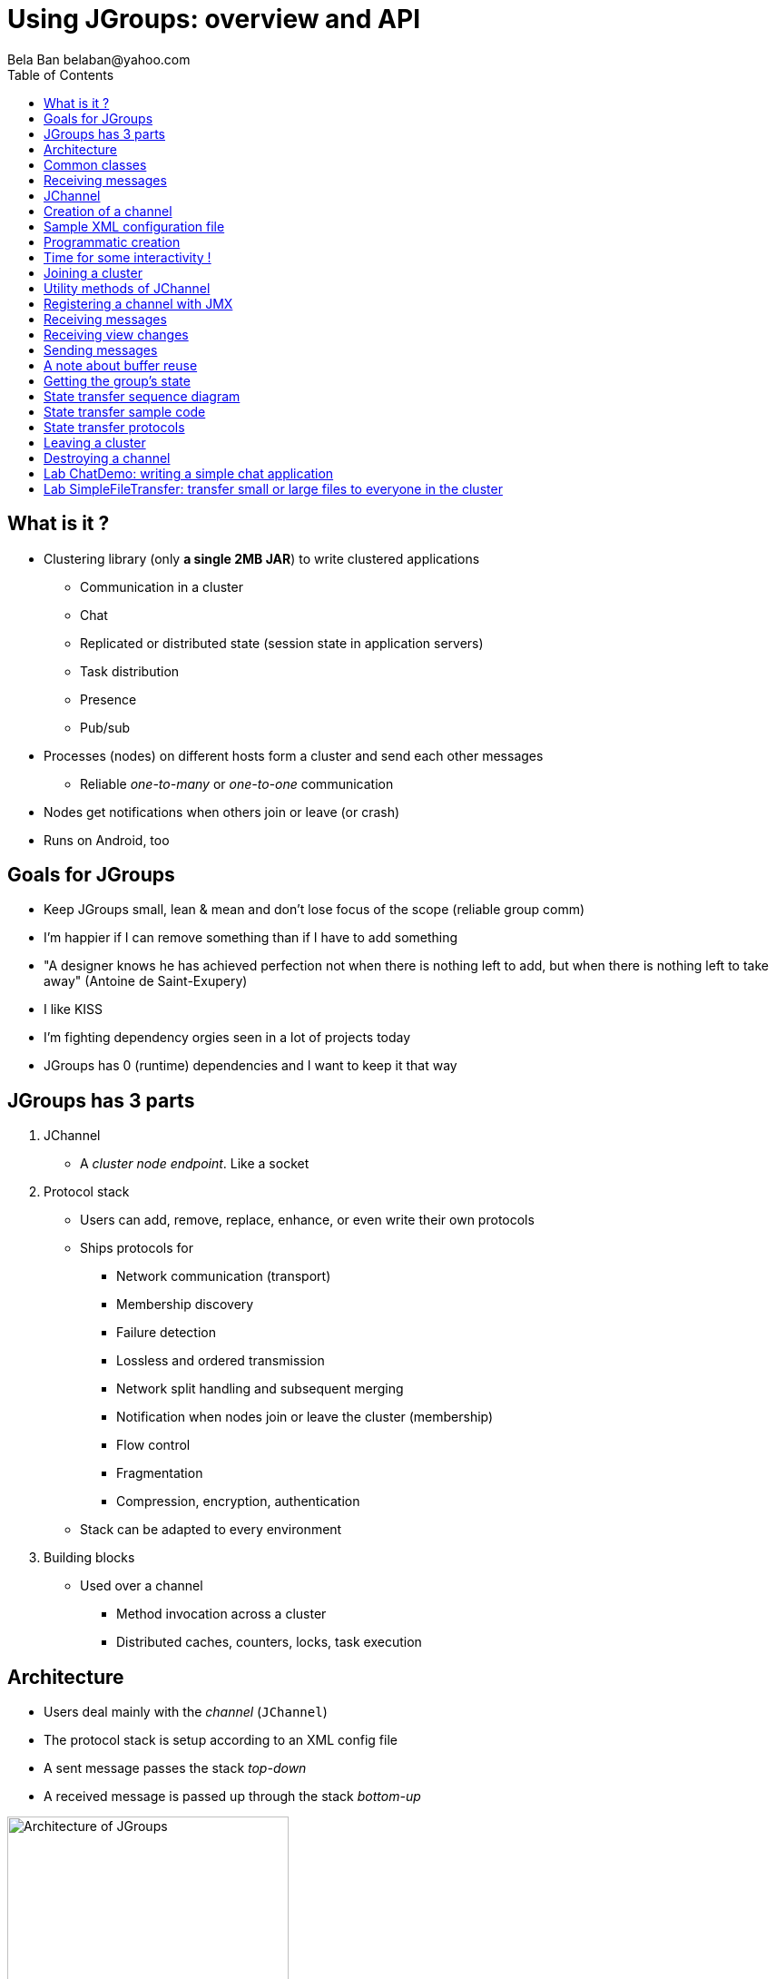 

Using JGroups: overview and API
===============================
:author: Bela Ban belaban@yahoo.com
:backend: deckjs
:deckjs_transition: fade
:navigation:
:deckjs_theme: web-2.0
:deckjs_transition: fade
:goto:
:menu:
:toc:
:status:



What is it ?
------------
* Clustering library (only *a single 2MB JAR*) to write clustered applications
** Communication in a cluster
** Chat
** Replicated or distributed state (session state in application servers)
** Task distribution
** Presence
** Pub/sub
* Processes (nodes) on different hosts form a cluster and send each other messages
** Reliable _one-to-many_ or _one-to-one_ communication
* Nodes get notifications when others join or leave (or crash)
* Runs on Android, too


Goals for JGroups
-----------------
* Keep JGroups small, lean & mean and don't lose focus of the scope (reliable group comm)
* I'm happier if I can remove something than if I have to add something
* "A designer knows he has achieved perfection not when there is nothing left to add, but when there is nothing left
   to take away" (Antoine de Saint-Exupery)
* I like KISS
* I'm fighting dependency orgies seen in a lot of projects today
* JGroups has 0 (runtime) dependencies and I want to keep it that way




JGroups has 3 parts
-------------------
. JChannel
* A _cluster node endpoint_. Like a socket

. Protocol stack
* Users can add, remove, replace, enhance, or even write their own protocols
* Ships protocols for
** Network communication (transport)
** Membership discovery
** Failure detection
** Lossless and ordered transmission
** Network split handling and subsequent merging
** Notification when nodes join or leave the cluster (membership)
** Flow control
** Fragmentation
** Compression, encryption, authentication
* Stack can be adapted to every environment

. Building blocks
* Used over a channel
** Method invocation across a cluster
** Distributed caches, counters, locks, task execution



Architecture
------------
* Users deal mainly with the _channel_ (`JChannel`)
* The protocol stack is setup according to an XML config file
* A sent message passes the stack _top-down_
* A received message is passed up through the stack _bottom-up_

image::../images/arch.png[Architecture of JGroups,width="60%",align=left,valign=top]


Common classes
--------------
* `Address`
** Identifies a node (=member) in a cluster
** Can be used as destination to send a message to a node
** A node's address can be retrieved from the channel: `JChannel.getAddress()`

* `View`
** List of addresses, lists all cluster nodes
** Order is the same in all nodes
** Example: `A[4] (2) [A, B]`
*** View was created by (coordinator) A and the current cluster contains A and B

* `Message`
** This is sent and received by cluster nodes
** Destination and sender's addresses
*** Destination == null: send to entire cluster
** Payload (`byte[]` buffer)
** Flags
** Headers (used mainly by protocols to add information, e.g. sequence numbers)
* Example:

[source,java]
----
// "hello" is serialized into a byte[] buffer
Message msg=new Message(null, "hello")
                .setFlag(Message.Flag.OOB); // set flag OOB
channel.send(msg);
----

Receiving messages
------------------
* The _push model_ is used
* Callbacks are used to receive messages and view changes
* Users typically extend `ReceiverAdapter` and override `receive()` and `viewAccepted()`:

[source,java]
----
public void receive(Message msg) {
    Address sender=msg.getSrc();
    String greeting=(String)msg.getObject();
    System.out.println("received " + greeting + " from " + sender);
}

public void viewAccepted(View view) {
    System.out.println("received view " + view);
}
----



JChannel
--------
* A `JChannel` is used to represent a cluster node
* Simple API: create, connect, send / receive, disconnect, destroy
* Example:

[source,java]
----
// Create a channel, name it "A":
JChannel ch=new JChannel("/home/bela/udp.xml").name("A");

// Add a receiver to receive messages:
ch.setReceiver(new ReceiverAdapter() {
    public void receive(Message msg) {
        System.out.printf("msg from %s: %s\n", msg.getSrc(), msg.getObject());
    }
});

// Join the cluster "demo-cluster":
ch.connect("demo-cluster");

// Send a message to all nodes (including myself):
Message msg=new Message(null, "hello world");
ch.send(msg);

// Disconnect and close the channel:
ch.close();
----


Creation of a channel
---------------------
* There are a number of constructors available:

[source,java]
----
public JChannel(); // creates a default channel (uses udp.xml)
public JChannel(File properties); // from a file
public JChannel(Element el); // from a DOM element
public JChannel(URL url); // from a URL
public JChannel(String props); // config file on the classpath
public JChannel(InputStream input); // input stream
public JChannel(Protocol ... protocols); // programmatic creation
public JChannel(Collection<Protocol> protocols);
public JChannel(JChannel ch); // from another channel
----



Sample XML configuration file
-----------------------------
* _Bottom-up_: `UDP` is the transport protocol, `FRAG2` is the top protocol
* Attributes configure the protocols, e.g. `mcast_port` in `UDP`
* Attributes can use variables, e.g. `${jgroups.udp.mcast_port:45588}`
** System property `-Djgroups.udp.mcast_port=60000` overrides the (default) value of `45588`

[source,xml]
----
<config xmlns="urn:org:jgroups"
        xmlns:xsi="http://www.w3.org/2001/XMLSchema-instance"
        xsi:schemaLocation="urn:org:jgroups http://www.jgroups.org/schema/jgroups.xsd">
    <UDP mcast_port="${jgroups.udp.mcast_port:45588}" />
    <PING />
    <MERGE3 max_interval="30000"
            min_interval="10000"/>
    <FD_SOCK/>
    <FD_ALL/>
    <VERIFY_SUSPECT timeout="1500"  />
    <pbcast.NAKACK2 xmit_interval="500"
                    use_mcast_xmit="false"/>
    <UNICAST3 xmit_interval="500"
              conn_expiry_timeout="0" />
    <pbcast.STABLE desired_avg_gossip="50000"
                   max_bytes="4M"/>
    <pbcast.GMS print_local_addr="true" join_timeout="2000"
                view_bundling="true"/>
    <UFC max_credits="2M" min_threshold="0.4"/>
    <MFC max_credits="2M" min_threshold="0.4"/>
    <FRAG2 frag_size="60K"  />
</config>
----


Programmatic creation
---------------------
* A channel can also be created without any XML config file, ie. programmatically:

[source,java]
----
Protocol[] prot_stack={
          new UDP().setValue("bind_addr", InetAddress.getByName("127.0.0.1")),
          new PING(),
          new MERGE3(),
          new FD_SOCK(),
          new FD_ALL(),
          new VERIFY_SUSPECT(),
          new BARRIER(),
          new NAKACK2(),
          new UNICAST3(),
          new STABLE(),
          new GMS(),
          new UFC(),
          new MFC(),
          new FRAG2()}; // <1>
JChannel ch=new JChannel(prot_stack) // <2>
            .name("A"); // <3>
----
<1> First, an array of protocols is created.
<2> Next, the `JChannel` constructor which accepts the protocols array is called
<3> Finally, the channel is given a logical name ("A")


Time for some interactivity !
-----------------------------
* Start a Groovy shell:
** `cd workshop/bin`
** Modify `run.sh` or `run.bat`: set `BIND_ADDR` to the IP of the network interface to be used)
** `./groovy-shell.sh` (or `groovy-shell.bat`)
* Create a channel:
----
  groovy:000> ch=new JChannel("config.xml").name("A");
  ===> org.jgroups.JChannel@609640d5
----
* Alternative (uses `init.groovy`):
----
groovy:000> ch=createChannel("A");
===> org.jgroups.JChannel@44a2b17b
----



Joining a cluster
-----------------
* When a client wants to join a cluster, it _connects_ to a channel giving the name of the cluster to be joined:

[source,java]
----
public void connect(String cluster_name) throws Exception;
----
* `cluster_name` is the name of the cluster to be joined
** All channels that call `connect()` with the same name form a cluster
* Messages sent on any channel in the cluster will be received by all members (including the one who sent it)
** Local delivery can be turned off using `setDiscardOwnMessages(true)`.          
* The `connect()` method returns as soon as the new member has joined successfully
* If there are no other members, then a new cluster is created and the member joins it as first member. 
** The first member of a cluster becomes its _coordinator_.
** A coordinator is in charge of installing new views whenever the membership changes
* A node can join only one cluster at a time
----
  groovy:000> ch.connect("demo");
----



Utility methods of JChannel
---------------------------
* Getting the address of a node: `getAddress()`
* Getting the name of the cluster which a node joined: `getClusterName()`
* Getting the current view of a node: `getView()`
* Getting the logical name of a node: `getName()`
* Misc: `isOpen()`, `isConnected()`, `isClosed()`
* Use tab-completion of groovy-shell to find more methods


Registering a channel with JMX
------------------------------
* A channel can expose its operations and attributes via JMX:

[source,java]
----
JChannel ch=...
ch.connect("cluster");
Util.registerChannel((JChannel)ch, "jgroups");
----

* Attributes and operations can be accessed with a JMX client, e.g. `jconsole`:

image::../images/jconsole.png[jconsole,width="60%"]


Receiving messages
------------------
* Method `receive()` in ReceiverAdapter (or Receiver) can be overridden to receive messages:

[source,java]
----
public void receive(Message msg);
----

* A Receiver can be registered with a channel using `JChannel.setReceiver()`. All received messages
will invoke callbacks on the registered receiver:

[source,java]
----
JChannel ch=new JChannel();
ch.setReceiver(new ReceiverAdapter() {
    public void receive(Message msg) {
        System.out.println("received message " + msg);
    }
    public void viewAccepted(View v) {
        System.out.println("received view " + v);
    }
});
ch.connect("MyCluster");
----

----
  groovy:000> ch.setReceiver(new SampleReceiver());
----



Receiving view changes
----------------------
* As shown above, the `viewAccepted()` callback of ReceiverAdapter can be used
to get notified when a cluster membership change occurs. The receiver needs to be set via
`JChannel.setReceiver()`.

NOTE:
Code in callbacks must avoid anything that takes a lot of time, or blocks; JGroups
invokes this callback as part of the view installation, and if this user code blocks,
the view installation would block, too.


Sending messages
----------------
* JChannel has a number of `send()` methods:

[source,java]
----
public void send(Message msg) throws Exception; // <1>
public void send(Address dst, Serializable obj) throws Exception; // <2>
public void send(Address dst, byte[] buf) throws Exception; // <3>
public void send(Address dst, byte[] buf, int off, int len) throws Exception; // <4>
----
<1> Accepts a message as parameter. The message's destination should either be the address of the
receiver (unicast) or null (multicast). When the destination is null, the message will be sent to all members
of the cluster (including itself). 
<2> The object will be serialized into a `byte[]` buffer and set as the message's payload.
<3> The payload is defined directly
<4> Same as above, but allows for definition of length and offset of the payload into a buffer

----
  groovy:000> ch.send(null, "hello world");
----


A note about buffer reuse
-------------------------
* Typical (incorrect) code:

[source,java]
----
protected void sendFile() throws Exception {
    FileInputStream in=new FileInputStream(filename);
    byte[] buf=new byte[8096];
    for(;;) {
        int bytes=in.read(buf);
        if(bytes == -1)
            break;
        channel.send(new Message(null, buf, 0, bytes));
    }
}
----
* Buffer `buf` is reused and can get overwritten with new data while JGroups
** queues the message in a bundler and sends multiple messages as a message batch
** possibly retransmits the message if not received by the receiver(s); retransmitting the changed buffer
* Correct: move `buf` into the for loop



Getting the group's state
-------------------------
* Frequently clusters have _shared state_, ie. every node has the same local state, and updates are propagated
across the cluster to all nodes, which then update their local state
* State can be anything, e.g. a hashmap that stores servlet session data
* A newly joined member may want to retrieve the state of the cluster before starting work. This is done
with `getState()`:

[source,java]
----
public void getState(Address target, long timeout) throws Exception;
----

* This method requests the state from the coordinator (target == null)
** If a timeout (ms) elapses before the state has been fully fetched, an exception will be thrown
** A timeout of 0 waits until the entire state has been transferred.
* To participate in state transfer, both state provider and state requester have to override the
following methods in `ReceiverAdapter`:

[source,java]
----
public void getState(OutputStream output) throws Exception;
public void setState(InputStream input) throws Exception;
----

* Method `getState()` is invoked on the _state provider_ (usually the coordinator)
** It needs to write its state to the output stream given.
* The `setState()` method is invoked on the __state requester__; this is the member
which called `JChannel.getState()`
** It needs to read its state from the input stream and set its
internal state to it.
            

State transfer sequence diagram
-------------------------------
* In a cluster consisting of A, B and C, with D joining the cluster and calling `Channel.getState()`, the
following sequence of callbacks happens:               
** D calls `JChannel.getState()`. The state will be retrieved from the oldest member, A
** A's `getState()` callback is called. A writes its state to the output stream passed as a
  parameter to `getState()`.
** D's `setState()` callback is called with an input stream as argument. D reads the state from the
  input stream and sets its internal state to it, overriding any previous data.
** D: `JChannel.getState()` returns
                    

State transfer sample code
--------------------------
* The following code fragment shows how a group member participates in state transfers:

[source,java]
----
public void getState(OutputStream output) throws Exception {
    synchronized(state) {
        Util.objectToStream(state, new DataOutputStream(output));
    }
}

public void setState(InputStream input) throws Exception {
    List<String> list=(List<String>)Util.objectFromStream(new DataInputStream(input));
    synchronized(state) {
        state.clear();
        state.addAll(list);
    }
    System.out.println(list.size() + " messages in chat history):");
    for(String str: list)
        System.out.println(str);
}
----

* This code is the Chat example from the JGroups tutorial and the state here is a list of strings.
* The `getState()` implementation synchronizes on the state (so no incoming messages can modify it during
the state transfer), and uses the JGroups utility method `objectToStream()`.
* The `setState()` implementation also uses the `Util.objectFromStream()` utility method to read the state from
the input stream and assign it to its internal list.
            

State transfer protocols
------------------------
* In order to use state transfer, a state transfer protocol has to be included in the configuration.
This can either be `STATE_TRANSFER`, `STATE`, or `STATE_SOCK`.



Leaving a cluster
-----------------
* Leaving a cluster is done using the `disconnect()` method:

[source,java]
----
public void disconnect();
----

* It will have no effect if the channel is already in the disconnected or closed state
* If connected, it will leave the cluster
** This is done by sending a leave request to the current coordinator
** The coordinator removes the leaving node from the view and installs a new view in all remaining members
* After a successful disconnect, the channel will be in the unconnected state, and may subsequently be
reconnected.

----
  groovy:000> ch.disconnect();
----
            

Destroying a channel
--------------------
* To destroy a channel instance (destroy the associated protocol stack, and release all resources),
method `close()` is used:

[source,java]
----
public void close();
----

* Closing a connected channel disconnects the channel first
* The `close()` method moves the channel to the closed state, in which no further operations are allowed
 (most throw an exception when invoked on a closed channel)
* In this state, a channel is not considered used any longer by an application and -- when the reference to the instance is reset --
 the channel essentially only lingers around until it gets garbage collected

----
  groovy:000> ch.close();
----
            

Lab ChatDemo: writing a simple chat application
-----------------------------------------------
. Create a channel
. Register a ReceiverAdapter with it
.. Method `receive()` prints the received chat message
.. Method `viewAccepted()` prints the view
. Connect the channel
. In a loop
.. Read a line from stdin (`Util.readLine(System.in)`) and
.. Send a message to all cluster nodes
. Extra credits
.. Store the last N messages in memory as state and perform a state transfer on startup
.. Expose contents and length of state via JMX
.. Make N configurable via a property "max_history"


Lab SimpleFileTransfer: transfer small or large files to everyone in the cluster
--------------------------------------------------------------------------------
* Look at the lab
** Yes, we don't know about headers yet, but assume they're just something added to a message
* Can't we use JGroups' fragmentation/defragmentation to send a large message?
* Change the lab to send 1 big message (300MB or so) instead of chunks
** Make sure you point your bind address to localhost (127.0.0.1), or else you'll overwhelm the wifi...
* What changes?
* How many fragments do we generate?

